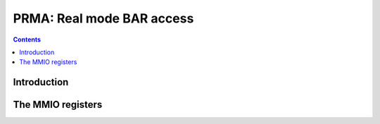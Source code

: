 .. _prma:

==========================
PRMA: Real mode BAR access
==========================

.. contents::


Introduction
============

.. todo:: write me


The MMIO registers
==================

.. space:: 8 prma 0x1000 real mode BAR access
   0x080 CTRL prma-ctrl NV50:
   0x084 SCRATCH prma-scratch NV50:
   0x100 SIG prma-sig
   0x104 ADDR prma-addr
   0x10c DATA_PARTIAL prma-data-partial
   0x114 DATA_PARTIAL_INC prma-data-partial NV03:NV04

.. space:: 8 nv03-rma 0x100 real mode BAR access
   0x00 SIG prma-sig
   0x04 ADDR prma-addr
   0x08 DATA prma-data
   0x0c DATA_PARTIAL prma-data-partial
   0x10 DATA_INC prma-data NV03:NV04
   0x14 DATA_PARTIAL_INC prma-data-partial NV03:NV04

   On NV03:NV04, this space is accessible through PCI BAR #2.

.. reg:: 32 prma-sig signature

   Read-only register, always reads as 0x2b16d065. Can be used as a signature,
   to verify the RMA space is visible.

.. reg:: 32 prma-addr BAR address

   .. todo:: write me

.. reg:: 32 prma-data BAR data

   .. todo:: write me

.. reg:: 32 prma-data-partial BAR partial data for 8/16-bit accesses

   .. todo:: write me

.. reg:: 32 prma-ctrl RMA enable & register selection

   .. todo:: write me

.. reg:: 32 prma-scratch scratch register

   .. todo:: write me

